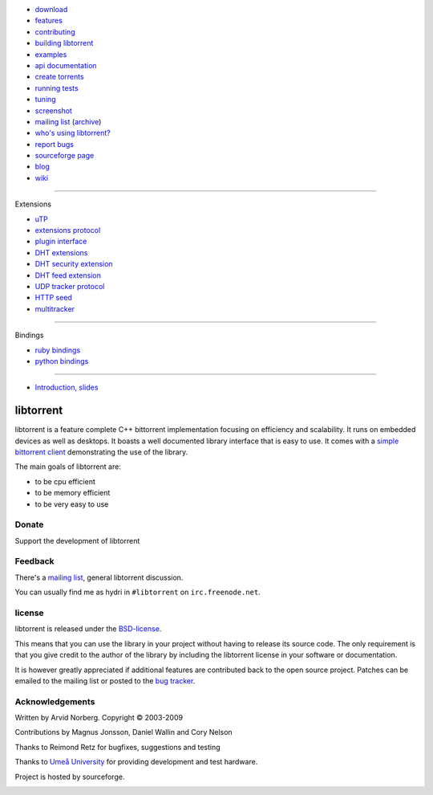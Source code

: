 .. raw:: html

   <div id="librarySidebar">

* download_
* features_
* contributing_
* `building libtorrent`_
* examples_
* `api documentation`_
* `create torrents`_
* `running tests`_
* `tuning`_
* screenshot_
* `mailing list`_ (archive_)
* `who's using libtorrent?`_
* `report bugs`_
* `sourceforge page`_
* `blog`_
* `wiki`_

--------

Extensions

* `uTP`_
* `extensions protocol`_
* `plugin interface`_
* `DHT extensions`_
* `DHT security extension`_
* `DHT feed extension`_
* `UDP tracker protocol`_
* `HTTP seed`_
* multitracker_

--------

Bindings

* `ruby bindings`_
* `python bindings`_

--------

* `Introduction, slides`_

.. raw:: html

   </div>
   <div id="libraryBody">

==========
libtorrent
==========

.. _download: http://code.google.com/p/libtorrent/downloads/list
.. _features: features.html
.. _contributing: contributing.html
.. _`building libtorrent`: building.html
.. _examples: examples.html
.. _`api documentation`: manual.html
.. _`create torrents`: make_torrent.html
.. _`running tests`: running_tests.html
.. _`tuning`: tuning.html
.. _screenshot: client_test.png
.. _`uTP`: utp.html
.. _`extensions protocol`: extension_protocol.html
.. _`plugin interface`: libtorrent_plugins.html
.. _`DHT extensions`: dht_extensions.html
.. _`DHT security extension`: dht_sec.html
.. _`DHT feed extension`: dht_rss.html
.. _`UDP tracker protocol`: udp_tracker_protocol.html
.. _`HTTP seed`: http://www.getright.com/seedtorrent.html
.. _multitracker: http://bittorrent.org/beps/bep_0012.html
.. _mailing list: http://lists.sourceforge.net/lists/listinfo/libtorrent-discuss
.. _archive: http://dir.gmane.org/gmane.network.bit-torrent.libtorrent
.. _`who's using libtorrent?`: projects.html
.. _`report bugs`: http://code.google.com/p/libtorrent/issues/entry
.. _sourceforge page: http://www.sourceforge.net/projects/libtorrent
.. _wiki: http://code.google.com/p/libtorrent/wiki/index
.. _blog: http://blog.libtorrent.org

.. _`ruby bindings`: http://libtorrent-ruby.rubyforge.org/
.. _`python bindings`: python_binding.html

.. _`Introduction, slides`: bittorrent.pdf

libtorrent is a feature complete C++ bittorrent implementation focusing
on efficiency and scalability. It runs on embedded devices as well as
desktops. It boasts a well documented library interface that is easy to
use. It comes with a `simple bittorrent client`__ demonstrating the use of
the library.

__ client_test.html

The main goals of libtorrent are:

* to be cpu efficient
* to be memory efficient
* to be very easy to use


Donate
======

Support the development of libtorrent

.. raw:: html
	
	<a class="FlattrButton" style="display:none;" href="http://libtorrent.org"></a>
	<noscript><a href="http://flattr.com/thing/95662/libtorrent" target="_blank">
	<img src="http://api.flattr.com/button/flattr-badge-large.png" alt="Flattr this" title="Flattr this" border="0" /></a></noscript>


Feedback
========

There's a `mailing list`__, general libtorrent discussion.

__ http://lists.sourceforge.net/lists/listinfo/libtorrent-discuss

You can usually find me as hydri in ``#libtorrent`` on ``irc.freenode.net``.

license
=======

libtorrent is released under the BSD-license_.

.. _BSD-license: http://www.opensource.org/licenses/bsd-license.php

This means that you can use the library in your project without having to
release its source code. The only requirement is that you give credit
to the author of the library by including the libtorrent license in your
software or documentation.

It is however greatly appreciated if additional features are contributed
back to the open source project. Patches can be emailed to the mailing
list or posted to the `bug tracker`_.

.. _`bug tracker`: http://code.rasterbar.com/libtorrent/newticket

Acknowledgements
================

Written by Arvid Norberg. Copyright |copy| 2003-2009

Contributions by Magnus Jonsson, Daniel Wallin and Cory Nelson

Thanks to Reimond Retz for bugfixes, suggestions and testing

Thanks to `Umeå University`__ for providing development and test hardware.

__ http://www.cs.umu.se

Project is hosted by sourceforge.

|sf_logo|__

__ http://sourceforge.net

.. |sf_logo| image:: http://sourceforge.net/sflogo.php?group_id=7994
.. |copy| unicode:: 0xA9 .. copyright sign

.. raw:: html

   </div>

